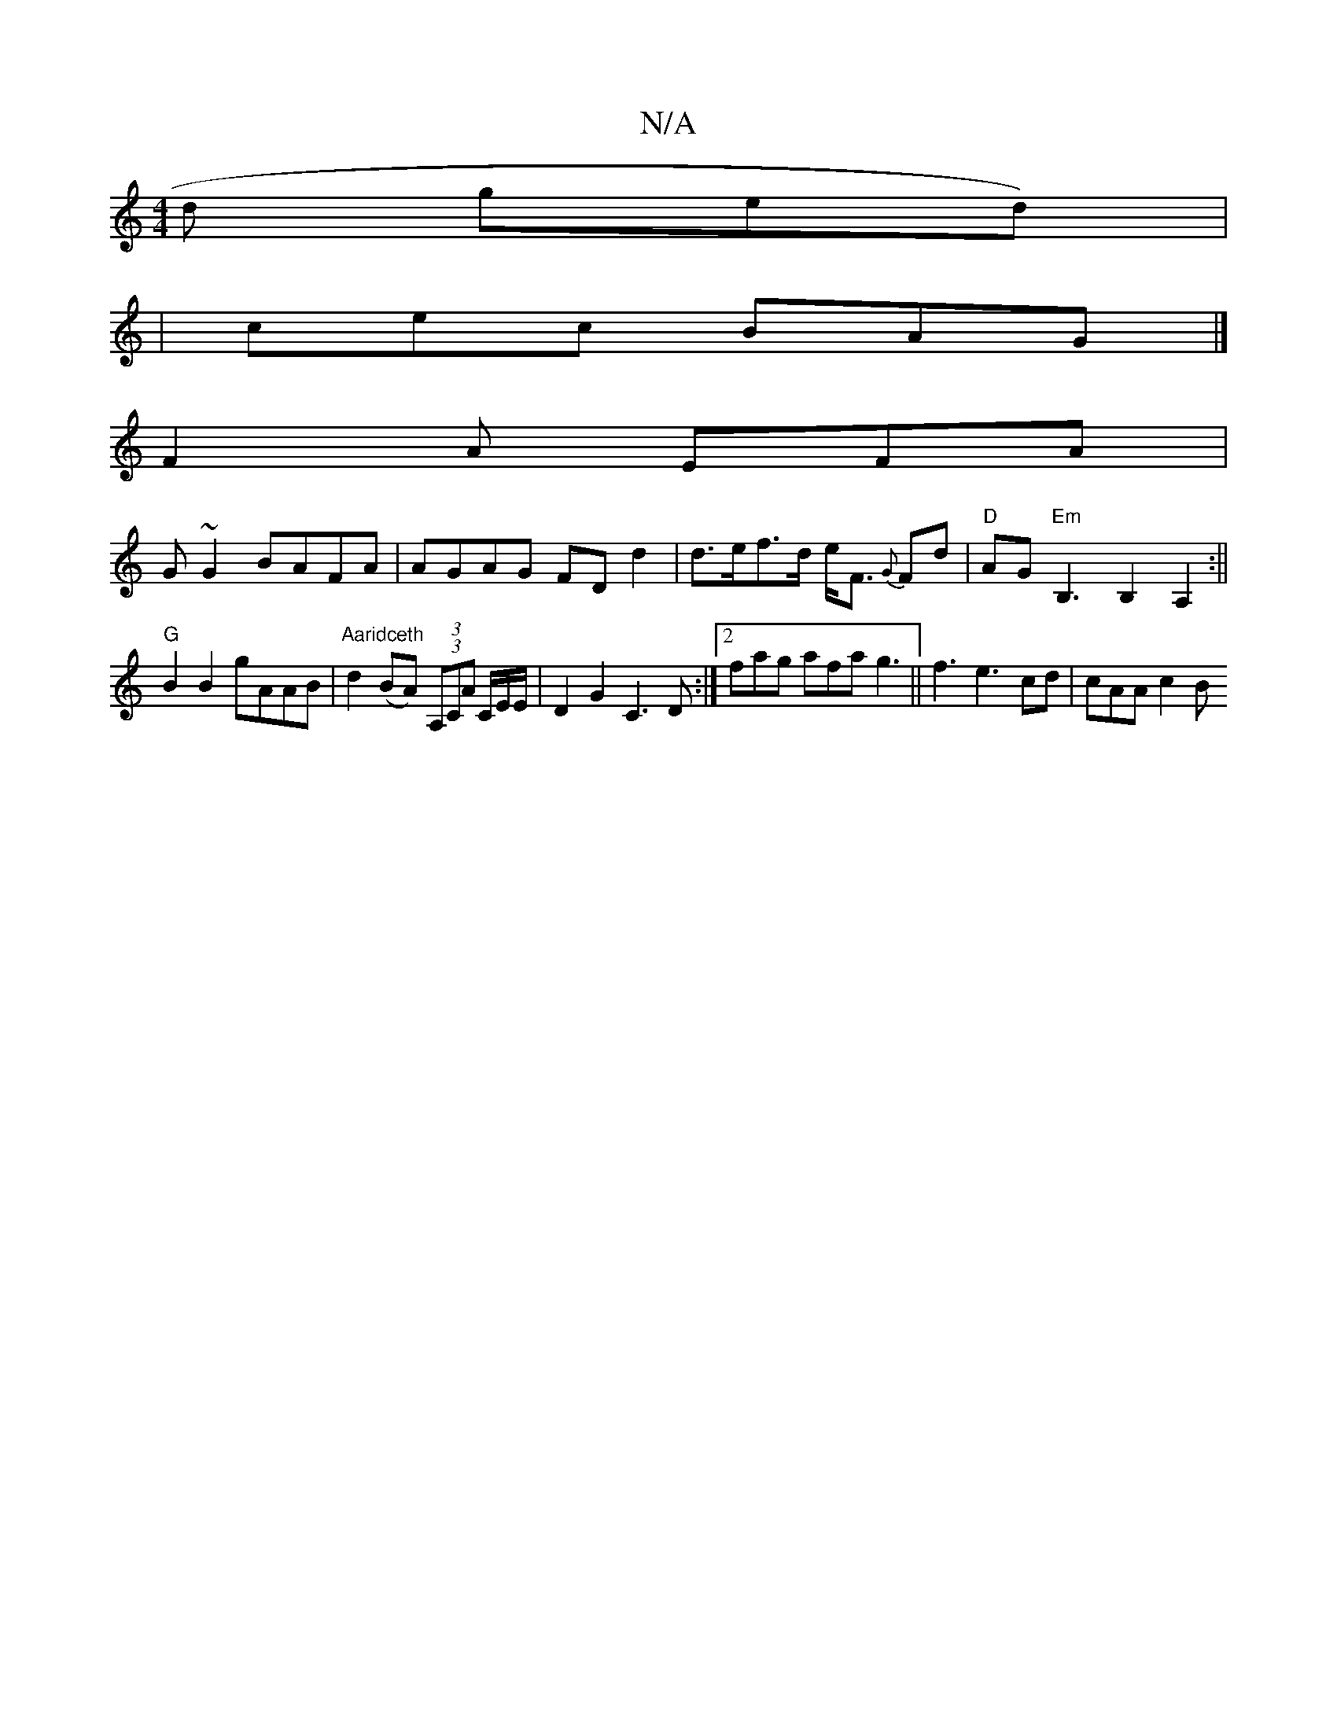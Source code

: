 X:1
T:N/A
M:4/4
R:N/A
K:Cmajor
d ged)|
|cec BAG |]
F2A EFA |
G ~G2 BAFA | AGAG FD d2 | d>ef>d e<F {G}Fd | "D"AG"Em" B,3 B,2 A,2:||
"G"B2 B2 gAAB | "Aaridceth"d2 (BA) (3(3A,CA C/E/E/ | D2 G2 C3 D:|2 fag afa g3|| f3 e3 -cd | cAA c2 B